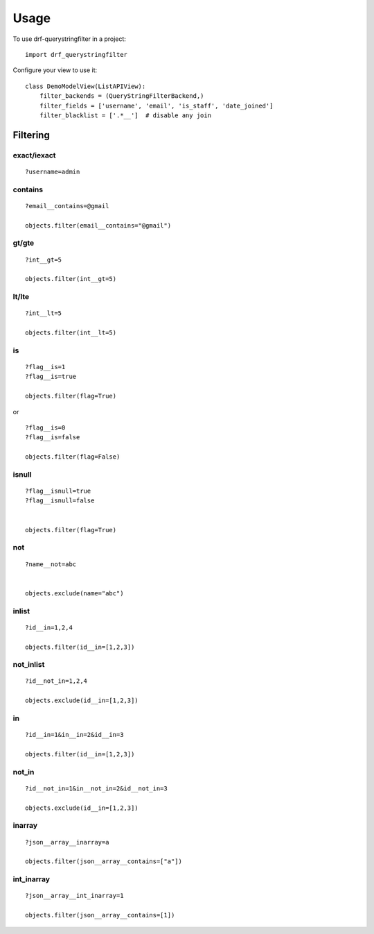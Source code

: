 =====
Usage
=====

To use drf-querystringfilter in a project::

    import drf_querystringfilter


Configure your view to use it::

    class DemoModelView(ListAPIView):
        filter_backends = (QueryStringFilterBackend,)
        filter_fields = ['username', 'email', 'is_staff', 'date_joined']
        filter_blacklist = ['.*__']  # disable any join


Filtering
=========

.. _exact:
.. _iexact:

exact/iexact
------------
::

    ?username=admin

.. _contains:
.. _substring:

contains
--------
::

    ?email__contains=@gmail

    objects.filter(email__contains="@gmail")


.. _gt:
.. _greater_than:


gt/gte
------
::

    ?int__gt=5

    objects.filter(int__gt=5)

lt/lte
------
::

    ?int__lt=5

    objects.filter(int__lt=5)


is
--
::

    ?flag__is=1
    ?flag__is=true

    objects.filter(flag=True)


or ::

    ?flag__is=0
    ?flag__is=false

    objects.filter(flag=False)

isnull
------
::

    ?flag__isnull=true
    ?flag__isnull=false


    objects.filter(flag=True)


not
---
::

    ?name__not=abc


    objects.exclude(name="abc")

inlist
------
::

    ?id__in=1,2,4

    objects.filter(id__in=[1,2,3])


not_inlist
----------
::

    ?id__not_in=1,2,4

    objects.exclude(id__in=[1,2,3])



in
--
::

    ?id__in=1&in__in=2&id__in=3

    objects.filter(id__in=[1,2,3])


not_in
------
::

    ?id__not_in=1&in__not_in=2&id__not_in=3

    objects.exclude(id__in=[1,2,3])


inarray
-------
::

    ?json__array__inarray=a

    objects.filter(json__array__contains=["a"])


int_inarray
-----------
::

    ?json__array__int_inarray=1

    objects.filter(json__array__contains=[1])
